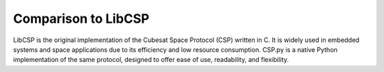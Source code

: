 Comparison to LibCSP
====================

LibCSP is the original implementation of the Cubesat Space Protocol (CSP) written in C. It is widely used in embedded systems and space applications due to its efficiency and low resource consumption. 
CSP.py is a native Python implementation of the same protocol, designed to offer ease of use, readability, and flexibility.
